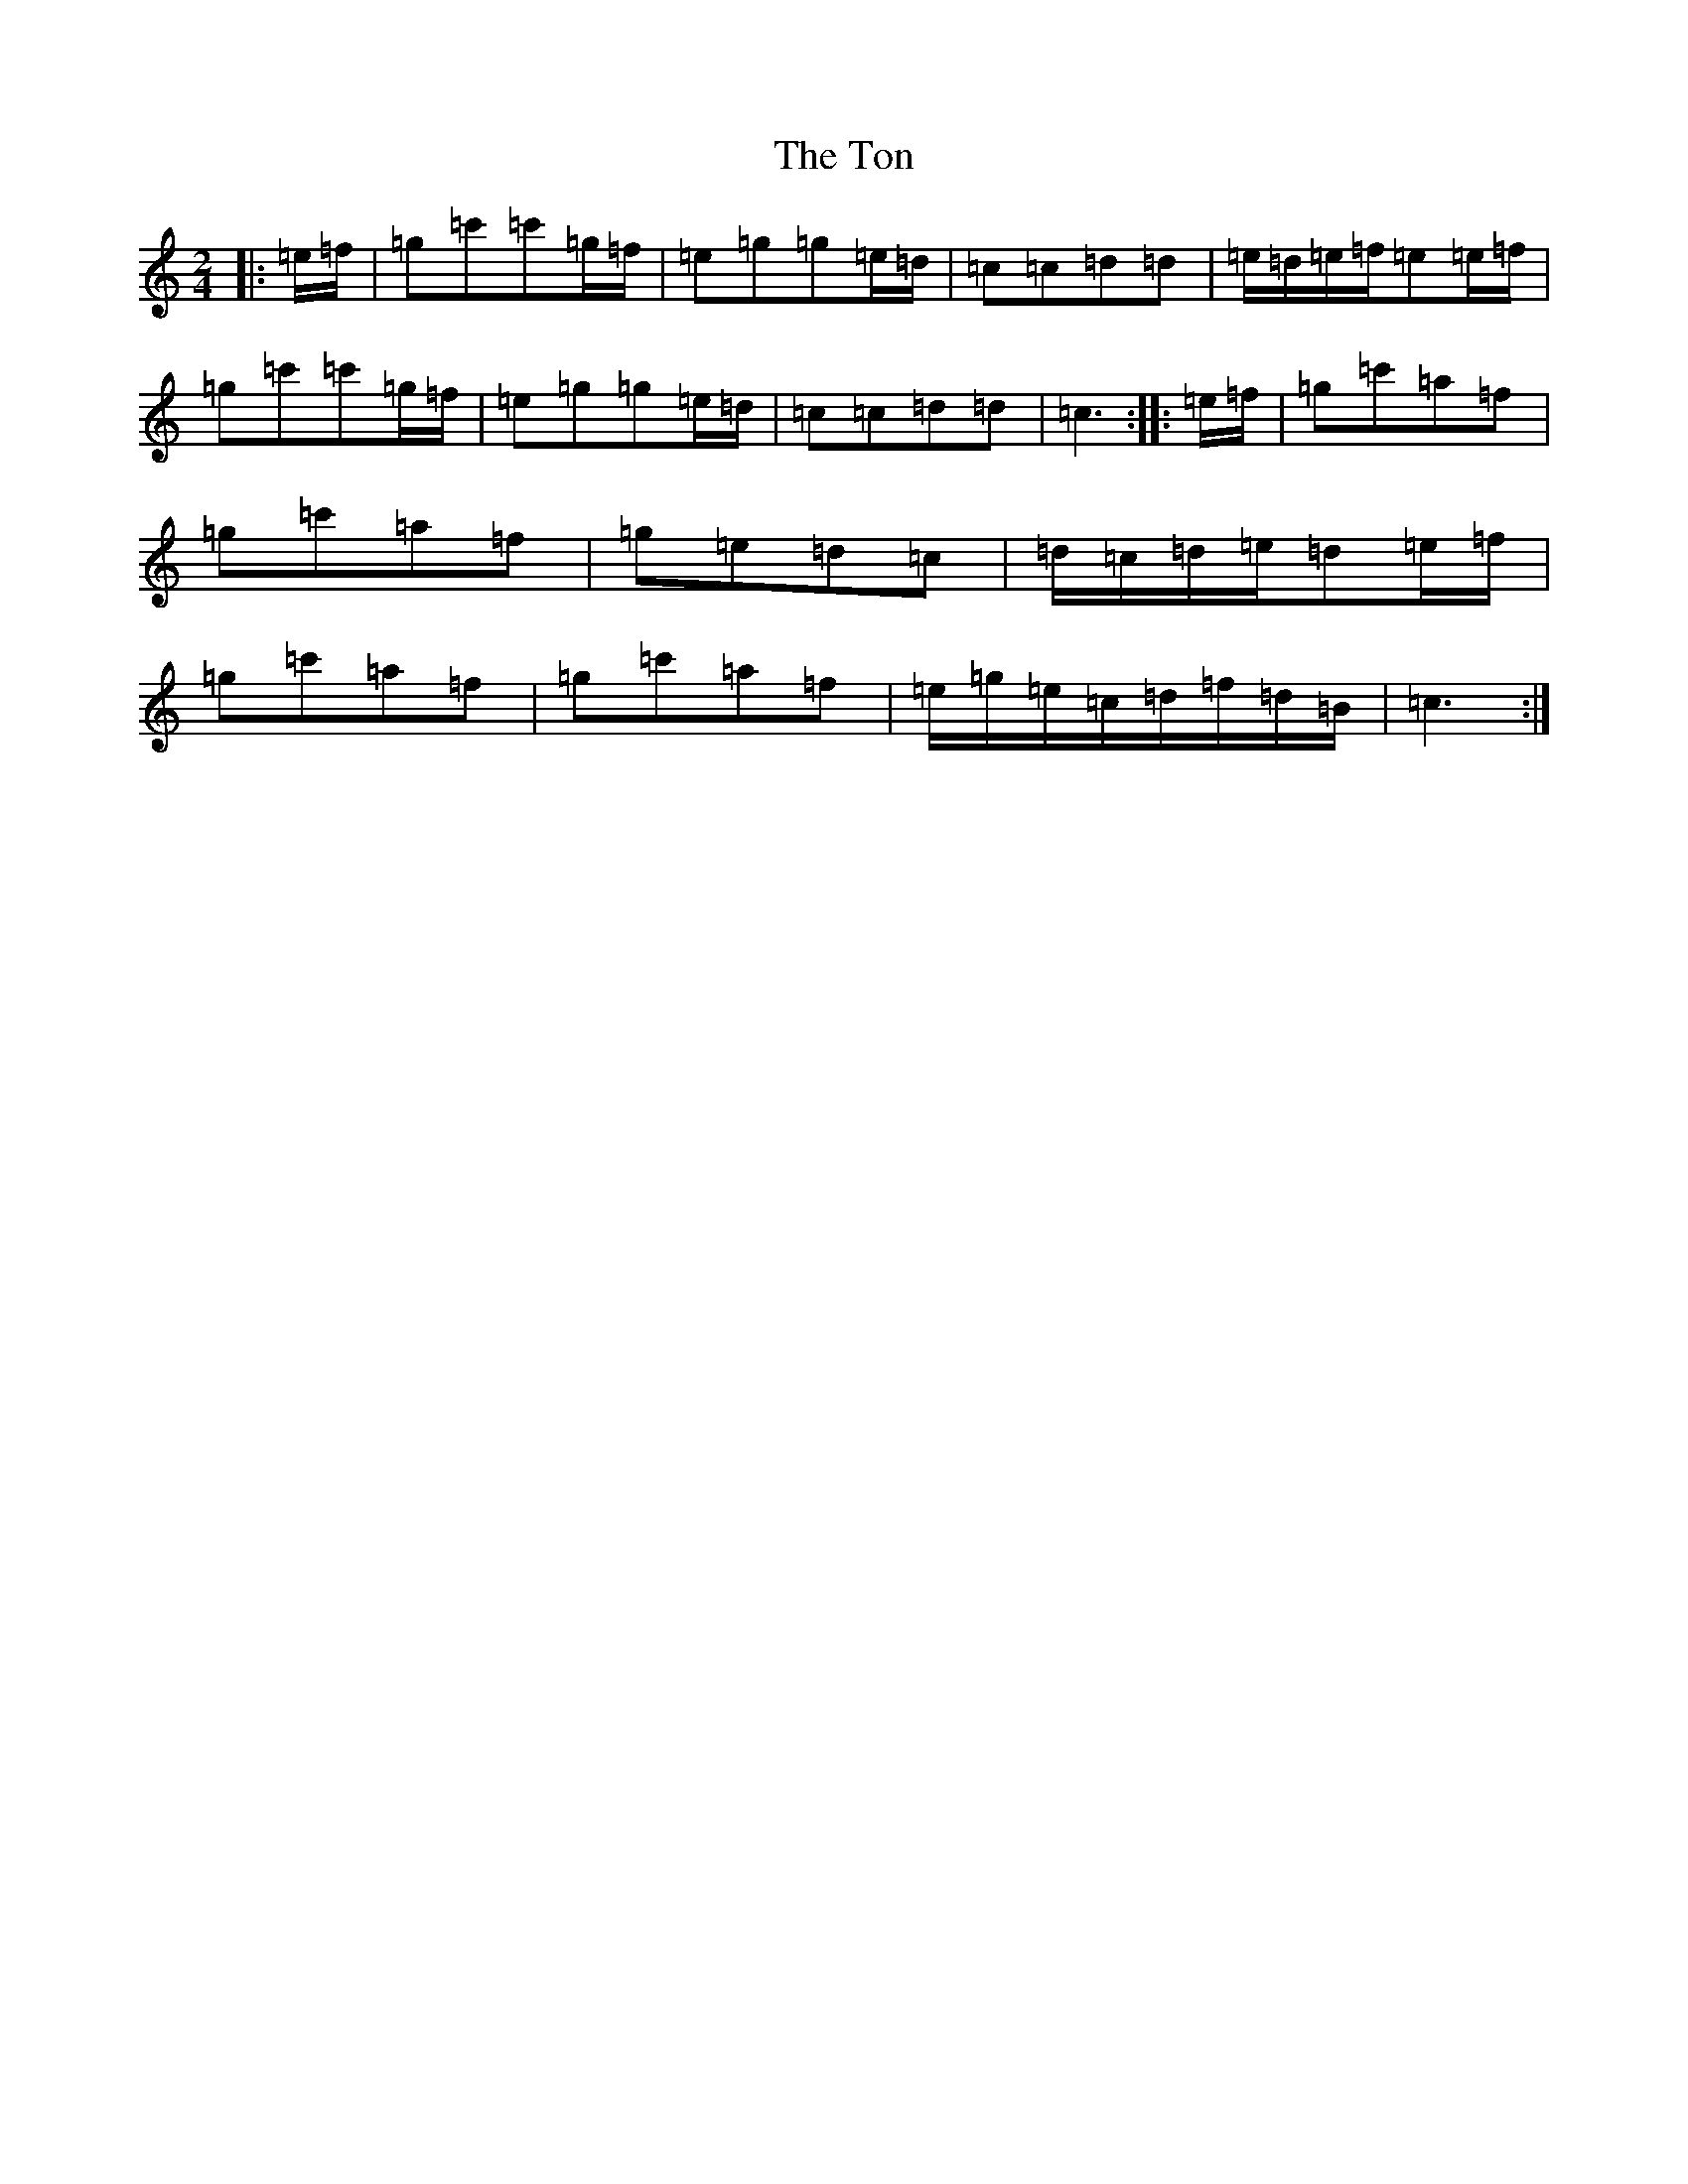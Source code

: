 X: 21343
T: Ton, The
S: https://thesession.org/tunes/11529#setting11529
R: polka
M:2/4
L:1/8
K: C Major
|:=e/2=f/2|=g=c'=c'=g/2=f/2|=e=g=g=e/2=d/2|=c=c=d=d|=e/2=d/2=e/2=f/2=e=e/2=f/2|=g=c'=c'=g/2=f/2|=e=g=g=e/2=d/2|=c=c=d=d|=c3:||:=e/2=f/2|=g=c'=a=f|=g=c'=a=f|=g=e=d=c|=d/2=c/2=d/2=e/2=d=e/2=f/2|=g=c'=a=f|=g=c'=a=f|=e/2=g/2=e/2=c/2=d/2=f/2=d/2=B/2|=c3:|